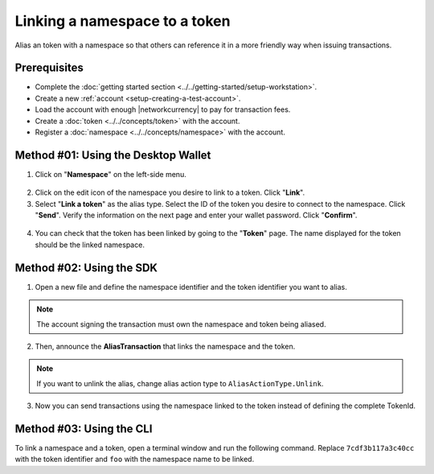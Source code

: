 .. post:: 04 March, 2019
    :category: Namespace
    :tags: wallet, SDK, CLI
    :excerpt: 1
    :nocomments:

###############################
Linking a namespace to a token
###############################

Alias an token with a namespace so that others can reference it in a more friendly way when issuing transactions.

*************
Prerequisites
*************

- Complete the :doc:`getting started section <../../getting-started/setup-workstation>`.
- Create a new :ref:`account <setup-creating-a-test-account>`.
- Load the account with enough |networkcurrency| to pay for transaction fees.
- Create a :doc:`token <../../concepts/token>` with the account.
- Register a :doc:`namespace <../../concepts/namespace>` with the account.

************************************
Method #01: Using the Desktop Wallet
************************************

1. Click on "**Namespace**" on the left-side menu.

.. figure:: ../../resources/images/screenshots/desktop-link-token-1.gif
    :align: center
    :width: 800px

2. Click on the edit icon of the namespace you desire to link to a token. Click "**Link**".

3. Select "**Link a token**" as the alias type. Select the ID of the token you desire to connect to the namespace. Click "**Send**". Verify the information on the next page and enter your wallet password. Click "**Confirm**".

.. figure:: ../../resources/images/screenshots/desktop-link-token-2.gif
    :align: center
    :width: 800px

4. You can check that the token has been linked by going to the "**Token**" page. The name displayed for the token should be the linked namespace.

.. figure:: ../../resources/images/screenshots/desktop-link-token-3.gif
    :align: center
    :width: 800px

*************************
Method #02: Using the SDK
*************************

1. Open a new file and define the namespace identifier and the token identifier you want to alias.

.. note:: The account signing the transaction must own the namespace and token being aliased.

.. example-code::

    .. viewsource:: ../../resources/examples/typescript/namespace/LinkingANamespaceToAToken.ts
        :language: typescript
        :start-after:  /* start block 01 */
        :end-before: /* end block 01 */

    .. viewsource:: ../../resources/examples/typescript/namespace/LinkingANamespaceToAToken.js
        :language: javascript
        :start-after:  /* start block 01 */
        :end-before: /* end block 01 */

2. Then, announce the **AliasTransaction** that links the namespace and the token.

.. example-code::

    .. viewsource:: ../../resources/examples/typescript/namespace/LinkingANamespaceToAToken.ts
        :language: typescript
        :start-after:  /* start block 02 */
        :end-before: /* end block 02 */

    .. viewsource:: ../../resources/examples/typescript/namespace/LinkingANamespaceToAToken.js
        :language: javascript
        :start-after:  /* start block 02 */
        :end-before: /* end block 02 */

.. note:: If you want to unlink the alias, change alias action type to ``AliasActionType.Unlink``.

.. _sending-a-transfer-transaction-with-an-aliased-token:

3. Now you can send transactions using the namespace linked to the token instead of defining the complete TokenId.

.. example-code::

    .. viewsource:: ../../resources/examples/typescript/transfer/SendingATransferTransactionTokenAlias.ts
        :language: typescript
        :start-after:  /* start block 01 */
        :end-before: /* end block 01 */

    .. viewsource:: ../../resources/examples/typescript/transfer/SendingATransferTransactionTokenAlias.js
        :language: javascript
        :start-after:  /* start block 01 */
        :end-before: /* end block 01 */

    .. viewsource:: ../../resources/examples/java/src/test/java/bitxor/guides/examples/transfer/SendingATransferTransactionTokenAlias.java
        :language: java
        :start-after:  /* start block 01 */
        :end-before: /* end block 01 */

*************************
Method #03: Using the CLI
*************************

To link a namespace and a token, open a terminal window and run the following command.
Replace ``7cdf3b117a3c40cc`` with the token identifier and ``foo`` with the namespace name to be linked.

.. viewsource:: ../../resources/examples/bash/namespace/LinkNamespaceToken.sh
    :language: bash
    :start-after: #!/bin/sh


